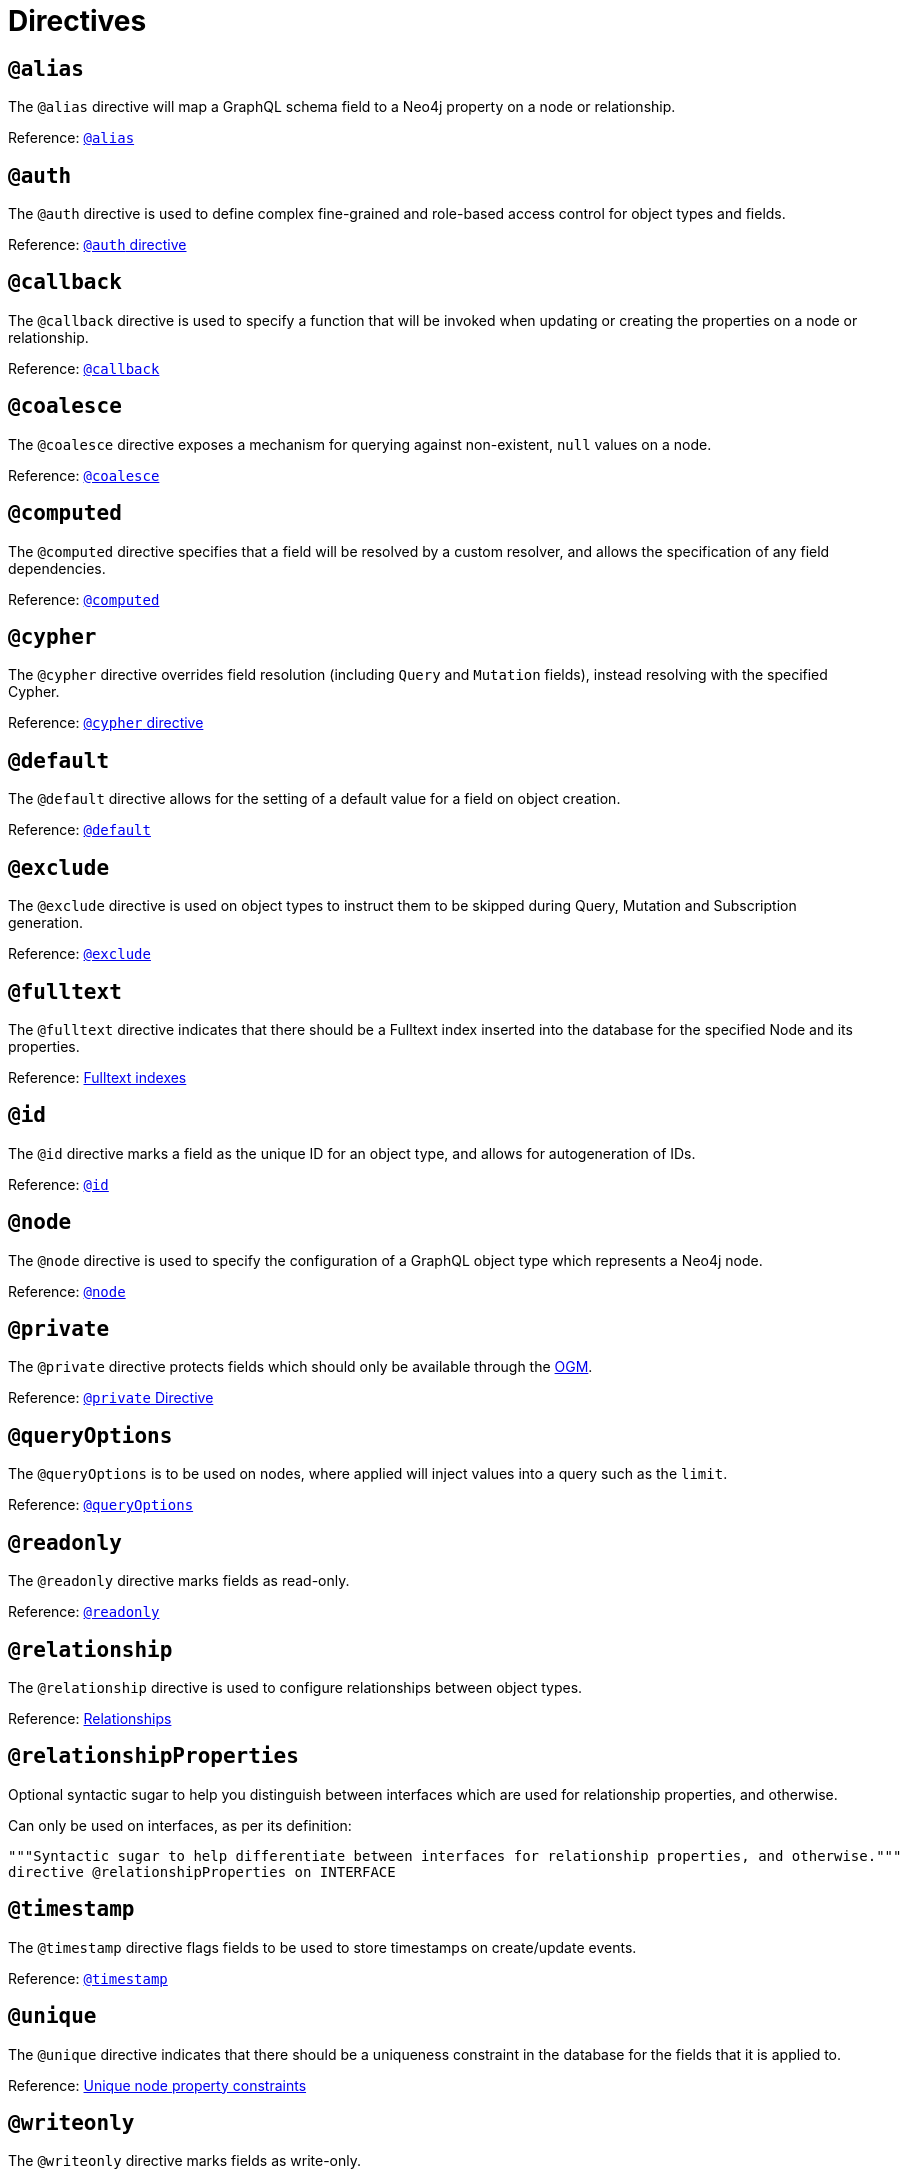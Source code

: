 [[directives]]
= Directives

== `@alias`

The `@alias` directive will map a GraphQL schema field to a Neo4j property on a node or relationship.

Reference: xref::type-definitions/database-mapping.adoc#type-definitions-alias[`@alias`]

== `@auth`

The `@auth` directive is used to define complex fine-grained and role-based access control for object types and fields.

Reference: xref::auth/auth-directive.adoc[`@auth` directive]

== `@callback`

The `@callback` directive is used to specify a function that will be invoked when updating or creating the properties on a node or relationship.

Reference: xref::type-definitions/autogeneration.adoc#type-definitions-autogeneration-callback[`@callback`]

== `@coalesce`

The `@coalesce` directive exposes a mechanism for querying against non-existent, `null` values on a node.

Reference: xref::type-definitions/default-values.adoc#type-definitions-default-values-coalesce[`@coalesce`]

== `@computed`

The `@computed` directive specifies that a field will be resolved by a custom resolver, and allows the specification
of any field dependencies.

Reference: xref::custom-resolvers.adoc#custom-resolvers-computed[`@computed`]

== `@cypher`

The `@cypher` directive overrides field resolution (including `Query` and `Mutation` fields), instead resolving with the specified Cypher.

Reference: xref::type-definitions/cypher.adoc[`@cypher` directive]

== `@default`

The `@default` directive allows for the setting of a default value for a field on object creation.

Reference: xref::type-definitions/default-values.adoc#type-definitions-default-values-default[`@default`]

== `@exclude`

The `@exclude` directive is used on object types to instruct them to be skipped during Query, Mutation and Subscription generation.

Reference: xref::type-definitions/access-control.adoc#type-definitions-access-control-exclude[`@exclude`]

== `@fulltext`

The `@fulltext` directive indicates that there should be a Fulltext index inserted into the database for the specified Node and its properties.

Reference: xref::type-definitions/indexes-and-constraints.adoc#type-definitions-indexes-fulltext[Fulltext indexes]

== `@id`

The `@id` directive marks a field as the unique ID for an object type, and allows for autogeneration of IDs.

Reference: xref::type-definitions/autogeneration.adoc#type-definitions-autogeneration-id[`@id`]

== `@node`

The `@node` directive is used to specify the configuration of a GraphQL object type which represents a Neo4j node.

Reference: xref::type-definitions/database-mapping.adoc#type-definitions-node[`@node`]

== `@private`

The `@private` directive protects fields which should only be available through the xref::ogm/index.adoc[OGM].

Reference: xref::ogm/private.adoc[`@private` Directive]

== `@queryOptions`

The `@queryOptions` is to be used on nodes, where applied will inject values into a query such as the `limit`.

Reference: xref::type-definitions/default-values.adoc#type-definitions-default-values-queryoptions[`@queryOptions`]

== `@readonly`

The `@readonly` directive marks fields as read-only.

Reference: xref::type-definitions/access-control.adoc#type-definitions-access-control-readonly[`@readonly`]

== `@relationship`

The `@relationship` directive is used to configure relationships between object types.

Reference: xref::type-definitions/relationships.adoc[Relationships]

== `@relationshipProperties`

Optional syntactic sugar to help you distinguish between interfaces which are used for relationship properties, and otherwise.

Can only be used on interfaces, as per its definition:

[source, graphql, indent=0]
----
"""Syntactic sugar to help differentiate between interfaces for relationship properties, and otherwise."""
directive @relationshipProperties on INTERFACE
----

== `@timestamp`

The `@timestamp` directive flags fields to be used to store timestamps on create/update events.

Reference: xref::type-definitions/autogeneration.adoc#type-definitions-autogeneration-timestamp[`@timestamp`]

== `@unique`

The `@unique` directive indicates that there should be a uniqueness constraint in the database for the fields that it is applied to.

Reference: xref::type-definitions/indexes-and-constraints.adoc#type-definitions-constraints-unique[Unique node property constraints]

== `@writeonly`

The `@writeonly` directive marks fields as write-only.

Reference: xref::type-definitions/access-control.adoc#type-definitions-access-control-writeonly[`@writeonly`]
